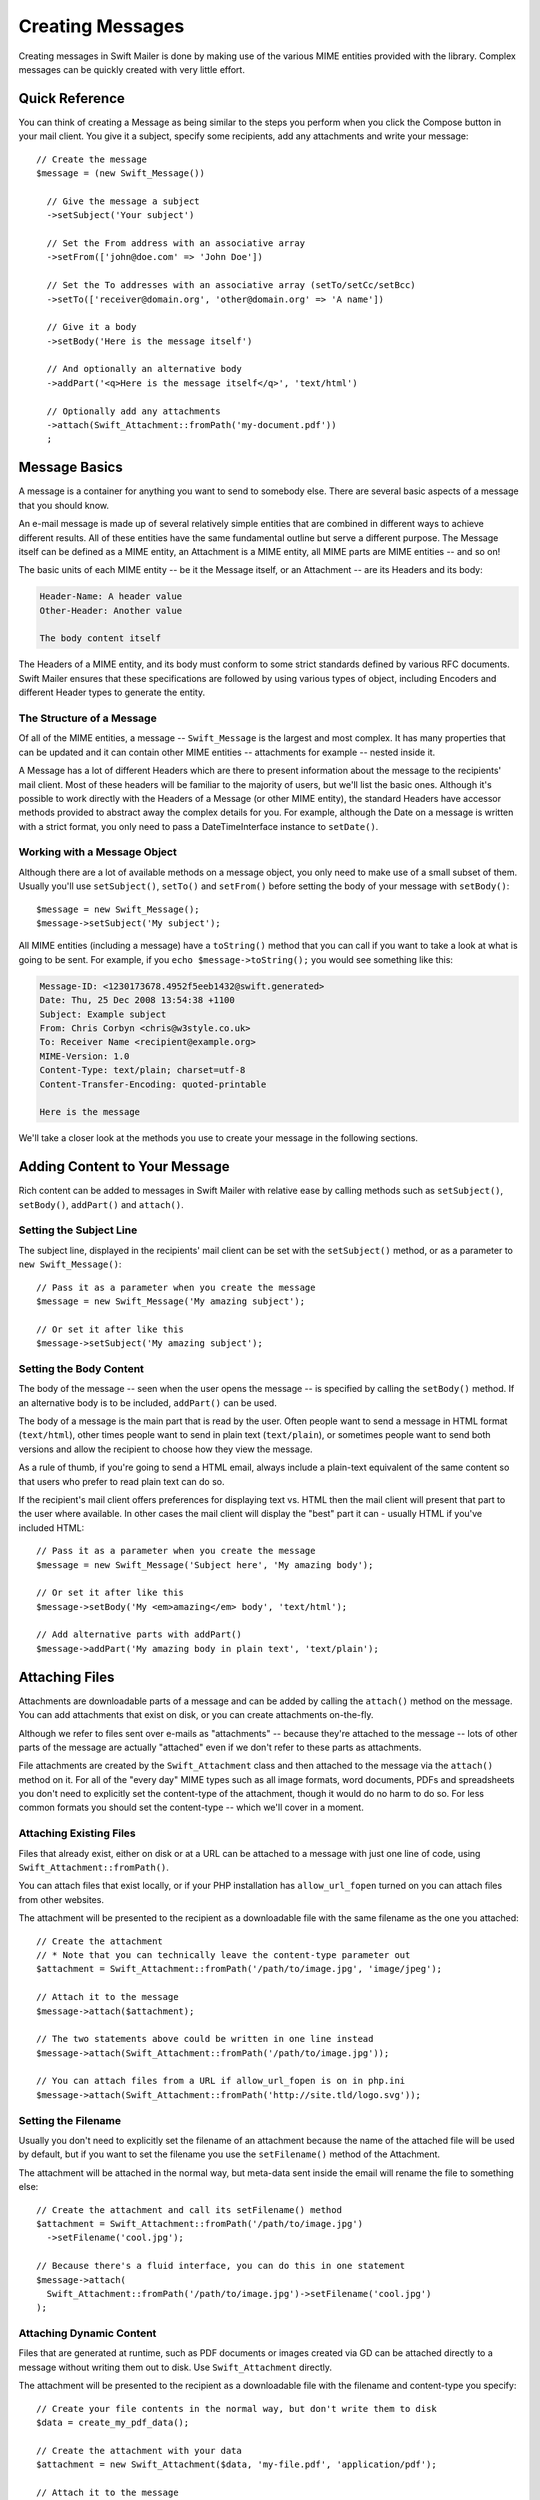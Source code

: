 Creating Messages
=================

Creating messages in Swift Mailer is done by making use of the various MIME
entities provided with the library. Complex messages can be quickly created
with very little effort.

Quick Reference
---------------

You can think of creating a Message as being similar to the steps you perform
when you click the Compose button in your mail client. You give it a subject,
specify some recipients, add any attachments and write your message::

    // Create the message
    $message = (new Swift_Message())

      // Give the message a subject
      ->setSubject('Your subject')

      // Set the From address with an associative array
      ->setFrom(['john@doe.com' => 'John Doe'])

      // Set the To addresses with an associative array (setTo/setCc/setBcc)
      ->setTo(['receiver@domain.org', 'other@domain.org' => 'A name'])

      // Give it a body
      ->setBody('Here is the message itself')

      // And optionally an alternative body
      ->addPart('<q>Here is the message itself</q>', 'text/html')

      // Optionally add any attachments
      ->attach(Swift_Attachment::fromPath('my-document.pdf'))
      ;

Message Basics
--------------

A message is a container for anything you want to send to somebody else. There
are several basic aspects of a message that you should know.

An e-mail message is made up of several relatively simple entities that are
combined in different ways to achieve different results. All of these entities
have the same fundamental outline but serve a different purpose. The Message
itself can be defined as a MIME entity, an Attachment is a MIME entity, all
MIME parts are MIME entities -- and so on!

The basic units of each MIME entity -- be it the Message itself, or an
Attachment -- are its Headers and its body:

.. code-block:: text

    Header-Name: A header value
    Other-Header: Another value

    The body content itself

The Headers of a MIME entity, and its body must conform to some strict
standards defined by various RFC documents. Swift Mailer ensures that these
specifications are followed by using various types of object, including
Encoders and different Header types to generate the entity.

The Structure of a Message
~~~~~~~~~~~~~~~~~~~~~~~~~~

Of all of the MIME entities, a message -- ``Swift_Message`` is the largest and
most complex. It has many properties that can be updated and it can contain
other MIME entities -- attachments for example -- nested inside it.

A Message has a lot of different Headers which are there to present information
about the message to the recipients' mail client. Most of these headers will be
familiar to the majority of users, but we'll list the basic ones. Although it's
possible to work directly with the Headers of a Message (or other MIME entity),
the standard Headers have accessor methods provided to abstract away the
complex details for you. For example, although the Date on a message is written
with a strict format, you only need to pass a DateTimeInterface instance to
``setDate()``.

+-------------------------------+------------------------------------------------------------------------------------------------------------------------------------+---------------------------------------------+
| Header                        | Description                                                                                                                        | Accessors                                   |
+===============================+====================================================================================================================================+=============================================+
| ``Message-ID``                | Identifies this message with a unique ID, usually containing the domain name and time generated                                    | ``getId()`` / ``setId()``                   |
+-------------------------------+------------------------------------------------------------------------------------------------------------------------------------+---------------------------------------------+
| ``Return-Path``               | Specifies where bounces should go (Swift Mailer reads this for other uses)                                                         | ``getReturnPath()`` / ``setReturnPath()``   |
+-------------------------------+------------------------------------------------------------------------------------------------------------------------------------+---------------------------------------------+
| ``From``                      | Specifies the address of the person who the message is from. This can be multiple addresses if multiple people wrote the message.  | ``getFrom()`` / ``setFrom()``               |
+-------------------------------+------------------------------------------------------------------------------------------------------------------------------------+---------------------------------------------+
| ``Sender``                    | Specifies the address of the person who physically sent the message (higher precedence than ``From:``)                             | ``getSender()`` / ``setSender()``           |
+-------------------------------+------------------------------------------------------------------------------------------------------------------------------------+---------------------------------------------+
| ``To``                        | Specifies the addresses of the intended recipients                                                                                 | ``getTo()`` / ``setTo()``                   |
+-------------------------------+------------------------------------------------------------------------------------------------------------------------------------+---------------------------------------------+
| ``Cc``                        | Specifies the addresses of recipients who will be copied in on the message                                                         | ``getCc()`` / ``setCc()``                   |
+-------------------------------+------------------------------------------------------------------------------------------------------------------------------------+---------------------------------------------+
| ``Bcc``                       | Specifies the addresses of recipients who the message will be blind-copied to. Other recipients will not be aware of these copies. | ``getBcc()`` / ``setBcc()``                 |
+-------------------------------+------------------------------------------------------------------------------------------------------------------------------------+---------------------------------------------+
| ``Reply-To``                  | Specifies the address where replies are sent to                                                                                    | ``getReplyTo()`` / ``setReplyTo()``         |
+-------------------------------+------------------------------------------------------------------------------------------------------------------------------------+---------------------------------------------+
| ``Subject``                   | Specifies the subject line that is displayed in the recipients' mail client                                                        | ``getSubject()`` / ``setSubject()``         |
+-------------------------------+------------------------------------------------------------------------------------------------------------------------------------+---------------------------------------------+
| ``Date``                      | Specifies the date at which the message was sent                                                                                   | ``getDate()`` / ``setDate()``               |
+-------------------------------+------------------------------------------------------------------------------------------------------------------------------------+---------------------------------------------+
| ``Content-Type``              | Specifies the format of the message (usually ``text/plain`` or ``text/html``)                                                              | ``getContentType()`` / ``setContentType()`` |
+-------------------------------+------------------------------------------------------------------------------------------------------------------------------------+---------------------------------------------+
| ``Content-Transfer-Encoding`` | Specifies the encoding scheme in the message                                                                                       | ``getEncoder()`` / ``setEncoder()``         |
+-------------------------------+------------------------------------------------------------------------------------------------------------------------------------+---------------------------------------------+

Working with a Message Object
~~~~~~~~~~~~~~~~~~~~~~~~~~~~~

Although there are a lot of available methods on a message object, you only
need to make use of a small subset of them. Usually you'll use
``setSubject()``, ``setTo()`` and ``setFrom()`` before setting the body of your
message with ``setBody()``::

    $message = new Swift_Message();
    $message->setSubject('My subject');

All MIME entities (including a message) have a ``toString()`` method that you
can call if you want to take a look at what is going to be sent. For example,
if you ``echo $message->toString();`` you would see something like this:

.. code-block:: text

    Message-ID: <1230173678.4952f5eeb1432@swift.generated>
    Date: Thu, 25 Dec 2008 13:54:38 +1100
    Subject: Example subject
    From: Chris Corbyn <chris@w3style.co.uk>
    To: Receiver Name <recipient@example.org>
    MIME-Version: 1.0
    Content-Type: text/plain; charset=utf-8
    Content-Transfer-Encoding: quoted-printable

    Here is the message

We'll take a closer look at the methods you use to create your message in the
following sections.

Adding Content to Your Message
------------------------------

Rich content can be added to messages in Swift Mailer with relative ease by
calling methods such as ``setSubject()``, ``setBody()``, ``addPart()`` and
``attach()``.

Setting the Subject Line
~~~~~~~~~~~~~~~~~~~~~~~~

The subject line, displayed in the recipients' mail client can be set with the
``setSubject()`` method, or as a parameter to ``new Swift_Message()``::

    // Pass it as a parameter when you create the message
    $message = new Swift_Message('My amazing subject');

    // Or set it after like this
    $message->setSubject('My amazing subject');

Setting the Body Content
~~~~~~~~~~~~~~~~~~~~~~~~

The body of the message -- seen when the user opens the message -- is specified
by calling the ``setBody()`` method. If an alternative body is to be included,
``addPart()`` can be used.

The body of a message is the main part that is read by the user. Often people
want to send a message in HTML format (``text/html``), other times people want
to send in plain text (``text/plain``), or sometimes people want to send both
versions and allow the recipient to choose how they view the message.

As a rule of thumb, if you're going to send a HTML email, always include a
plain-text equivalent of the same content so that users who prefer to read
plain text can do so.

If the recipient's mail client offers preferences for displaying text vs. HTML
then the mail client will present that part to the user where available. In
other cases the mail client will display the "best" part it can - usually HTML
if you've included HTML::

    // Pass it as a parameter when you create the message
    $message = new Swift_Message('Subject here', 'My amazing body');

    // Or set it after like this
    $message->setBody('My <em>amazing</em> body', 'text/html');

    // Add alternative parts with addPart()
    $message->addPart('My amazing body in plain text', 'text/plain');

Attaching Files
---------------

Attachments are downloadable parts of a message and can be added by calling the
``attach()`` method on the message. You can add attachments that exist on disk,
or you can create attachments on-the-fly.

Although we refer to files sent over e-mails as "attachments" -- because
they're attached to the message -- lots of other parts of the message are
actually "attached" even if we don't refer to these parts as attachments.

File attachments are created by the ``Swift_Attachment`` class and then
attached to the message via the ``attach()`` method on it. For all of the
"every day" MIME types such as all image formats, word documents, PDFs and
spreadsheets you don't need to explicitly set the content-type of the
attachment, though it would do no harm to do so. For less common formats you
should set the content-type -- which we'll cover in a moment.

Attaching Existing Files
~~~~~~~~~~~~~~~~~~~~~~~~

Files that already exist, either on disk or at a URL can be attached to a
message with just one line of code, using ``Swift_Attachment::fromPath()``.

You can attach files that exist locally, or if your PHP installation has
``allow_url_fopen`` turned on you can attach files from other
websites.

The attachment will be presented to the recipient as a downloadable file with
the same filename as the one you attached::

    // Create the attachment
    // * Note that you can technically leave the content-type parameter out
    $attachment = Swift_Attachment::fromPath('/path/to/image.jpg', 'image/jpeg');

    // Attach it to the message
    $message->attach($attachment);

    // The two statements above could be written in one line instead
    $message->attach(Swift_Attachment::fromPath('/path/to/image.jpg'));

    // You can attach files from a URL if allow_url_fopen is on in php.ini
    $message->attach(Swift_Attachment::fromPath('http://site.tld/logo.svg'));

Setting the Filename
~~~~~~~~~~~~~~~~~~~~

Usually you don't need to explicitly set the filename of an attachment because
the name of the attached file will be used by default, but if you want to set
the filename you use the ``setFilename()`` method of the Attachment.

The attachment will be attached in the normal way, but meta-data sent inside
the email will rename the file to something else::

    // Create the attachment and call its setFilename() method
    $attachment = Swift_Attachment::fromPath('/path/to/image.jpg')
      ->setFilename('cool.jpg');

    // Because there's a fluid interface, you can do this in one statement
    $message->attach(
      Swift_Attachment::fromPath('/path/to/image.jpg')->setFilename('cool.jpg')
    );

Attaching Dynamic Content
~~~~~~~~~~~~~~~~~~~~~~~~~

Files that are generated at runtime, such as PDF documents or images created
via GD can be attached directly to a message without writing them out to disk.
Use ``Swift_Attachment`` directly.

The attachment will be presented to the recipient as a downloadable file
with the filename and content-type you specify::

    // Create your file contents in the normal way, but don't write them to disk
    $data = create_my_pdf_data();

    // Create the attachment with your data
    $attachment = new Swift_Attachment($data, 'my-file.pdf', 'application/pdf');

    // Attach it to the message
    $message->attach($attachment);


    // You can alternatively use method chaining to build the attachment
    $attachment = (new Swift_Attachment())
      ->setFilename('my-file.pdf')
      ->setContentType('application/pdf')
      ->setBody($data)
      ;

.. note::

    If you would usually write the file to disk anyway you should just attach
    it with ``Swift_Attachment::fromPath()`` since this will use less memory.

Changing the Disposition
~~~~~~~~~~~~~~~~~~~~~~~~

Attachments just appear as files that can be saved to the Desktop if desired.
You can make attachment appear inline where possible by using the
``setDisposition()`` method of an attachment.

The attachment will be displayed within the email viewing window if the mail
client knows how to display it::

    // Create the attachment and call its setDisposition() method
    $attachment = Swift_Attachment::fromPath('/path/to/image.jpg')
      ->setDisposition('inline');


    // Because there's a fluid interface, you can do this in one statement
    $message->attach(
      Swift_Attachment::fromPath('/path/to/image.jpg')->setDisposition('inline')
    );

.. note::

    If you try to create an inline attachment for a non-displayable file type
    such as a ZIP file, the mail client should just present the attachment as
    normal.

Embedding Inline Media Files
~~~~~~~~~~~~~~~~~~~~~~~~~~~~

Often, people want to include an image or other content inline with a HTML
message. It's easy to do this with HTML linking to remote resources, but this
approach is usually blocked by mail clients. Swift Mailer allows you to embed
your media directly into the message.

Mail clients usually block downloads from remote resources because this
technique was often abused as a mean of tracking who opened an email. If
you're sending a HTML email and you want to include an image in the message
another approach you can take is to embed the image directly.

Swift Mailer makes embedding files into messages extremely streamlined. You
embed a file by calling the ``embed()`` method of the message,
which returns a value you can use in a ``src`` or
``href`` attribute in your HTML.

Just like with attachments, it's possible to embed dynamically generated
content without having an existing file available.

The embedded files are sent in the email as a special type of attachment that
has a unique ID used to reference them within your HTML attributes. On mail
clients that do not support embedded files they may appear as attachments.

Although this is commonly done for images, in theory it will work for any
displayable (or playable) media type. Support for other media types (such as
video) is dependent on the mail client however.

Embedding Existing Files
........................

Files that already exist, either on disk or at a URL can be embedded in a
message with just one line of code, using ``Swift_EmbeddedFile::fromPath()``.

You can embed files that exist locally, or if your PHP installation has
``allow_url_fopen`` turned on you can embed files from other websites.

The file will be displayed with the message inline with the HTML wherever its ID
is used as a ``src`` attribute::

    // Create the message
    $message = new Swift_Message('My subject');

    // Set the body
    $message->setBody(
    '<html>' .
    ' <body>' .
    '  Here is an image <img src="' . // Embed the file
         $message->embed(Swift_Image::fromPath('image.png')) .
       '" alt="Image" />' .
    '  Rest of message' .
    ' </body>' .
    '</html>',
      'text/html' // Mark the content-type as HTML
    );

    // You can embed files from a URL if allow_url_fopen is on in php.ini
    $message->setBody(
    '<html>' .
    ' <body>' .
    '  Here is an image <img src="' .
         $message->embed(Swift_Image::fromPath('http://site.tld/logo.svg')) .
       '" alt="Image" />' .
    '  Rest of message' .
    ' </body>' .
    '</html>',
      'text/html'
    );

.. note::

    ``Swift_Image`` and ``Swift_EmbeddedFile`` are just aliases of one another.
    ``Swift_Image`` exists for semantic purposes.

.. note::

    You can embed files in two stages if you prefer. Just capture the return
    value of ``embed()`` in a variable and use that as the ``src`` attribute::

        // If placing the embed() code inline becomes cumbersome
        // it's easy to do this in two steps
        $cid = $message->embed(Swift_Image::fromPath('image.png'));

        $message->setBody(
        '<html>' .
        ' <body>' .
        '  Here is an image <img src="' . $cid . '" alt="Image" />' .
        '  Rest of message' .
        ' </body>' .
        '</html>',
          'text/html' // Mark the content-type as HTML
        );

Embedding Dynamic Content
.........................

Images that are generated at runtime, such as images created via GD can be
embedded directly to a message without writing them out to disk. Use the
standard ``new Swift_Image()`` method.

The file will be displayed with the message inline with the HTML wherever its ID
is used as a ``src`` attribute::

    // Create your file contents in the normal way, but don't write them to disk
    $img_data = create_my_image_data();

    // Create the message
    $message = new Swift_Message('My subject');

    // Set the body
    $message->setBody(
    '<html>' .
    ' <body>' .
    '  Here is an image <img src="' . // Embed the file
         $message->embed(new Swift_Image($img_data, 'image.jpg', 'image/jpeg')) .
       '" alt="Image" />' .
    '  Rest of message' .
    ' </body>' .
    '</html>',
      'text/html' // Mark the content-type as HTML
    );

.. note::

    ``Swift_Image`` and ``Swift_EmbeddedFile`` are just aliases of one another.
    ``Swift_Image`` exists for semantic purposes.

.. note::

    You can embed files in two stages if you prefer. Just capture the return
    value of ``embed()`` in a variable and use that as the ``src`` attribute::

        // If placing the embed() code inline becomes cumbersome
        // it's easy to do this in two steps
        $cid = $message->embed(new Swift_Image($img_data, 'image.jpg', 'image/jpeg'));

        $message->setBody(
        '<html>' .
        ' <body>' .
        '  Here is an image <img src="' . $cid . '" alt="Image" />' .
        '  Rest of message' .
        ' </body>' .
        '</html>',
          'text/html' // Mark the content-type as HTML
        );

Adding Recipients to Your Message
---------------------------------

Recipients are specified within the message itself via ``setTo()``, ``setCc()``
and ``setBcc()``. Swift Mailer reads these recipients from the message when it
gets sent so that it knows where to send the message to.

Message recipients are one of three types:

* ``To:`` recipients -- the primary recipients (required)

* ``Cc:`` recipients -- receive a copy of the message (optional)

* ``Bcc:`` recipients -- hidden from other recipients (optional)

Each type can contain one, or several addresses. It's possible to list only the
addresses of the recipients, or you can personalize the address by providing
the real name of the recipient.

Make sure to add only valid email addresses as recipients. If you try to add an
invalid email address with ``setTo()``, ``setCc()`` or ``setBcc()``, Swift
Mailer will throw a ``Swift_RfcComplianceException``.

If you add recipients automatically based on a data source that may contain
invalid email addresses, you can prevent possible exceptions by validating the
addresses using::
        use Egulias\EmailValidator\EmailValidator;
        use Egulias\EmailValidator\Validation\RFCValidation;

        $validator = new EmailValidator();
        $validator->isValid("example@example.com", new RFCValidation()); //true
and only adding addresses that validate. Another way would be to wrap your ``setTo()``, ``setCc()`` and
``setBcc()`` calls in a try-catch block and handle the
``Swift_RfcComplianceException`` in the catch block.

.. sidebar:: Syntax for Addresses

    If you only wish to refer to a single email address (for example your
    ``From:`` address) then you can just use a string::

          $message->setFrom('some@address.tld');

    If you want to include a name then you must use an associative array::

         $message->setFrom(['some@address.tld' => 'The Name']);

    If you want to include multiple addresses then you must use an array::

         $message->setTo(['some@address.tld', 'other@address.tld']);

    You can mix personalized (addresses with a name) and non-personalized
    addresses in the same list by mixing the use of associative and
    non-associative array syntax::

         $message->setTo([
           'recipient-with-name@example.org' => 'Recipient Name One',
           'no-name@example.org', // Note that this is not a key-value pair
           'named-recipient@example.org' => 'Recipient Name Two'
         ]);

Setting ``To:`` Recipients
~~~~~~~~~~~~~~~~~~~~~~~~~~

``To:`` recipients are required in a message and are set with the ``setTo()``
or ``addTo()`` methods of the message.

To set ``To:`` recipients, create the message object using either ``new
Swift_Message( ... )``, then call the ``setTo()`` method with a complete array
of addresses, or use the ``addTo()`` method to iteratively add recipients.

The ``setTo()`` method accepts input in various formats as described earlier in
this chapter. The ``addTo()`` method takes either one or two parameters. The
first being the email address and the second optional parameter being the name
of the recipient.

``To:`` recipients are visible in the message headers and will be seen by the
other recipients::

    // Using setTo() to set all recipients in one go
    $message->setTo([
      'person1@example.org',
      'person2@otherdomain.org' => 'Person 2 Name',
      'person3@example.org',
      'person4@example.org',
      'person5@example.org' => 'Person 5 Name'
    ]);

.. note::

    Multiple calls to ``setTo()`` will not add new recipients -- each
    call overrides the previous calls. If you want to iteratively add
    recipients, use the ``addTo()`` method::

        // Using addTo() to add recipients iteratively
        $message->addTo('person1@example.org');
        $message->addTo('person2@example.org', 'Person 2 Name');

Setting ``Cc:`` Recipients
~~~~~~~~~~~~~~~~~~~~~~~~~~

``Cc:`` recipients are set with the ``setCc()`` or ``addCc()`` methods of the
message.

To set ``Cc:`` recipients, create the message object using either ``new
Swift_Message( ... )``, then call the ``setCc()`` method with a complete array
of addresses, or use the ``addCc()`` method to iteratively add recipients.

The ``setCc()`` method accepts input in various formats as described earlier in
this chapter. The ``addCc()`` method takes either one or two parameters. The
first being the email address and the second optional parameter being the name
of the recipient.

``Cc:`` recipients are visible in the message headers and will be seen by the
other recipients::

    // Using setTo() to set all recipients in one go
    $message->setTo([
      'person1@example.org',
      'person2@otherdomain.org' => 'Person 2 Name',
      'person3@example.org',
      'person4@example.org',
      'person5@example.org' => 'Person 5 Name'
    ]);

.. note::

    Multiple calls to ``setCc()`` will not add new recipients -- each call
    overrides the previous calls. If you want to iteratively add Cc:
    recipients, use the ``addCc()`` method::

        // Using addCc() to add recipients iteratively
        $message->addCc('person1@example.org');
        $message->addCc('person2@example.org', 'Person 2 Name');

Setting ``Bcc:`` Recipients
~~~~~~~~~~~~~~~~~~~~~~~~~~~

``Bcc:`` recipients receive a copy of the message without anybody else knowing
it, and are set with the ``setBcc()`` or ``addBcc()`` methods of the message.

To set ``Bcc:`` recipients, create the message object using either ``new
Swift_Message( ... )``, then call the ``setBcc()`` method with a complete array
of addresses, or use the ``addBcc()`` method to iteratively add recipients.

The ``setBcc()`` method accepts input in various formats as described earlier
in this chapter. The ``addBcc()`` method takes either one or two parameters.
The first being the email address and the second optional parameter being the
name of the recipient.

Only the individual ``Bcc:`` recipient will see their address in the message
headers. Other recipients (including other ``Bcc:`` recipients) will not see
the address::

    // Using setBcc() to set all recipients in one go
    $message->setBcc([
      'person1@example.org',
      'person2@otherdomain.org' => 'Person 2 Name',
      'person3@example.org',
      'person4@example.org',
      'person5@example.org' => 'Person 5 Name'
    ]);

.. note::

    Multiple calls to ``setBcc()`` will not add new recipients -- each call
    overrides the previous calls. If you want to iteratively add Bcc:
    recipients, use the ``addBcc()`` method::

        // Using addBcc() to add recipients iteratively
        $message->addBcc('person1@example.org');
        $message->addBcc('person2@example.org', 'Person 2 Name');

.. sidebar:: Internationalized Email Addresses

    Traditionally only ASCII characters have been allowed in email addresses.
    With the introduction of internationalized domain names (IDNs), non-ASCII
    characters may appear in the domain name. By default, Swiftmailer encodes
    such domain names in Punycode (e.g. xn--xample-ova.invalid). This is
    compatible with all mail servers.

    RFC 6531 introduced an SMTP extension, SMTPUTF8, that allows non-ASCII
    characters in email addresses on both sides of the @ sign. To send to such
    addresses, your outbound SMTP server must support the SMTPUTF8 extension.
    You should use the ``Swift_AddressEncoder_Utf8AddressEncoder`` address
    encoder and enable the ``Swift_Transport_Esmtp_SmtpUtf8Handler`` SMTP
    extension handler::

        $smtpUtf8 = new Swift_Transport_Esmtp_SmtpUtf8Handler();
        $transport->setExtensionHandlers([$smtpUtf8]);
        $utf8Encoder = new Swift_AddressEncoder_Utf8AddressEncoder();
        $transport->setAddressEncoder($utf8Encoder);

Specifying Sender Details
-------------------------

An email must include information about who sent it. Usually this is managed by
the ``From:`` address, however there are other options.

The sender information is contained in three possible places:

* ``From:`` -- the address(es) of who wrote the message (required)

* ``Sender:`` -- the address of the single person who sent the message
  (optional)

* ``Return-Path:`` -- the address where bounces should go to (optional)

You must always include a ``From:`` address by using ``setFrom()`` on the
message. Swift Mailer will use this as the default ``Return-Path:`` unless
otherwise specified.

The ``Sender:`` address exists because the person who actually sent the email
may not be the person who wrote the email. It has a higher precedence than the
``From:`` address and will be used as the ``Return-Path:`` unless otherwise
specified.

Setting the ``From:`` Address
~~~~~~~~~~~~~~~~~~~~~~~~~~~~~

A ``From:`` address is required and is set with the ``setFrom()`` method of the
message. ``From:`` addresses specify who actually wrote the email, and usually
who sent it.

What most people probably don't realize is that you can have more than one
``From:`` address if more than one person wrote the email -- for example if an
email was put together by a committee.

The ``From:`` address(es) are visible in the message headers and will be seen
by the recipients.

.. note::

    If you set multiple ``From:`` addresses then you absolutely must set a
    ``Sender:`` address to indicate who physically sent the message.

::

    // Set a single From: address
    $message->setFrom('your@address.tld');

    // Set a From: address including a name
    $message->setFrom(['your@address.tld' => 'Your Name']);

    // Set multiple From: addresses if multiple people wrote the email
    $message->setFrom([
      'person1@example.org' => 'Sender One',
      'person2@example.org' => 'Sender Two'
    ]);

Setting the ``Sender:`` Address
~~~~~~~~~~~~~~~~~~~~~~~~~~~~~~~

A ``Sender:`` address specifies who sent the message and is set with the
``setSender()`` method of the message.

The ``Sender:`` address is visible in the message headers and will be seen by
the recipients.

This address will be used as the ``Return-Path:`` unless otherwise specified.

.. note::

    If you set multiple ``From:`` addresses then you absolutely must set a
    ``Sender:`` address to indicate who physically sent the message.

You must not set more than one sender address on a message because it's not
possible for more than one person to send a single message::

    $message->setSender('your@address.tld');

Setting the ``Return-Path:`` (Bounce) Address
~~~~~~~~~~~~~~~~~~~~~~~~~~~~~~~~~~~~~~~~~~~~~

The ``Return-Path:`` address specifies where bounce notifications should be
sent and is set with the ``setReturnPath()`` method of the message.

You can only have one ``Return-Path:`` and it must not include a personal name.

Bounce notifications will be sent to this address::

    $message->setReturnPath('bounces@address.tld');

Signed/Encrypted Message
------------------------

To increase the integrity/security of a message it is possible to sign and/or
encrypt an message using one or multiple signers.

S/MIME
~~~~~~

S/MIME can sign and/or encrypt a message using the OpenSSL extension.

When signing a message, the signer creates a signature of the entire content of
the message (including attachments).

The certificate and private key must be PEM encoded, and can be either created
using for example OpenSSL or obtained at an official Certificate Authority (CA).

**The recipient must have the CA certificate in the list of trusted issuers in
order to verify the signature.**

**Make sure the certificate supports emailProtection.**

When using OpenSSL this can done by the including the *-addtrust
emailProtection* parameter when creating the certificate::

    $message = new Swift_Message();

    $smimeSigner = new Swift_Signers_SMimeSigner();
    $smimeSigner->setSignCertificate('/path/to/certificate.pem', '/path/to/private-key.pem');
    $message->attachSigner($smimeSigner);

When the private key is secured using a passphrase use the following instead::

    $message = new Swift_Message();

    $smimeSigner = new Swift_Signers_SMimeSigner();
    $smimeSigner->setSignCertificate('/path/to/certificate.pem', ['/path/to/private-key.pem', 'passphrase']);
    $message->attachSigner($smimeSigner);

By default the signature is added as attachment, making the message still
readable for mailing agents not supporting signed messages.

Storing the message as binary is also possible but not recommended::

    $smimeSigner->setSignCertificate('/path/to/certificate.pem', '/path/to/private-key.pem', PKCS7_BINARY);

When encrypting the message (also known as enveloping), the entire message
(including attachments) is encrypted using a certificate, and the recipient can
then decrypt the message using corresponding private key.

Encrypting ensures nobody can read the contents of the message without the
private key.

Normally the recipient provides a certificate for encrypting and keeping the
decryption key private.

Using both signing and encrypting is also possible::

    $message = new Swift_Message();

    $smimeSigner = new Swift_Signers_SMimeSigner();
    $smimeSigner->setSignCertificate('/path/to/sign-certificate.pem', '/path/to/private-key.pem');
    $smimeSigner->setEncryptCertificate('/path/to/encrypt-certificate.pem');
    $message->attachSigner($smimeSigner);

The used encryption cipher can be set as the second parameter of
setEncryptCertificate()

See https://secure.php.net/manual/openssl.ciphers for a list of supported ciphers.

By default the message is first signed and then encrypted, this can be changed
by adding::

    $smimeSigner->setSignThenEncrypt(false);

**Changing this is not recommended as most mail agents don't support this
none-standard way.**

Only when having trouble with sign then encrypt method, this should be changed.

Requesting a Read Receipt
-------------------------

It is possible to request a read-receipt to be sent to an address when the
email is opened. To request a read receipt set the address with
``setReadReceiptTo()``::

    $message->setReadReceiptTo('your@address.tld');

When the email is opened, if the mail client supports it a notification will be
sent to this address.

.. note::

    Read receipts won't work for the majority of recipients since many mail
    clients auto-disable them. Those clients that will send a read receipt
    will make the user aware that one has been requested.

Setting the Character Set
-------------------------

The character set of the message (and its MIME parts) is set with the
``setCharset()`` method. You can also change the global default of UTF-8 by
working with the ``Swift_Preferences`` class.

Swift Mailer will default to the UTF-8 character set unless otherwise
overridden. UTF-8 will work in most instances since it includes all of the
standard US keyboard characters in addition to most international characters.

It is absolutely vital however that you know what character set your message
(or it's MIME parts) are written in otherwise your message may be received
completely garbled.

There are two places in Swift Mailer where you can change the character set:

* In the ``Swift_Preferences`` class

* On each individual message and/or MIME part

To set the character set of your Message:

* Change the global UTF-8 setting by calling
  ``Swift_Preferences::setCharset()``; or

* Call the ``setCharset()`` method on the message or the MIME part::

    // Approach 1: Change the global setting (suggested)
    Swift_Preferences::getInstance()->setCharset('iso-8859-2');

    // Approach 2: Call the setCharset() method of the message
    $message = (new Swift_Message())
      ->setCharset('iso-8859-2');

    // Approach 3: Specify the charset when setting the body
    $message->setBody('My body', 'text/html', 'iso-8859-2');

    // Approach 4: Specify the charset for each part added
    $message->addPart('My part', 'text/plain', 'iso-8859-2');

Setting the Encoding
--------------------

The body of each MIME part needs to be encoded. Binary attachments are encoded
in base64 using the ``Swift_Mime_ContentEncoder_Base64ContentEncoder``. Text
parts are traditionally encoded in quoted-printable using
``Swift_Mime_ContentEncoder_QpContentEncoder`` or
``Swift_Mime_ContentEncoder_NativeQpContentEncoder``.

The encoder of the message or MIME part is set with the ``setEncoder()`` method.

Quoted-printable is the safe choice, because it converts 8-bit text as 7-bit.
Most modern SMTP servers support 8-bit text. This is advertised via the 8BITMIME
SMTP extension. If your outbound SMTP server supports this SMTP extension, and
it supports downgrading the message (e.g converting to quoted-printable on the
fly) when delivering to a downstream server that does not support the extension,
you may wish to use ``Swift_Mime_ContentEncoder_PlainContentEncoder`` in
``8bit`` mode instead. This has the advantage that the source data is slightly
more readable and compact, especially for non-Western languages.

        $eightBitMime = new Swift_Transport_Esmtp_EightBitMimeHandler();
        $transport->setExtensionHandlers([$eightBitMime]);
        $plainEncoder = new Swift_Mime_ContentEncoder_PlainContentEncoder('8bit');
        $message->setEncoder($plainEncoder);

Setting the Line Length
-----------------------

The length of lines in a message can be changed by using the
``setMaxLineLength()`` method on the message::

    $message->setMaxLineLength(1000);

Swift Mailer defaults to using 78 characters per line in a message. This is
done for historical reasons and so that the message can be easily viewed in
plain-text terminals

Lines that are longer than the line length specified will be wrapped between
words.

.. note::

    You should never set a maximum length longer than 1000 characters
    according to RFC 2822. Doing so could have unspecified side-effects such
    as truncating parts of your message when it is transported between SMTP
    servers.

Setting the Message Priority
----------------------------

You can change the priority of the message with ``setPriority()``. Setting the
priority will not change the way your email is sent -- it is purely an
indicative setting for the recipient::

    // Indicate "High" priority
    $message->setPriority(2);

The priority of a message is an indication to the recipient what significance
it has. Swift Mailer allows you to set the priority by calling the
``setPriority`` method. This method takes an integer value between 1 and 5:

* ``Swift_Mime_SimpleMessage::PRIORITY_HIGHEST``: 1
* ``Swift_Mime_SimpleMessage::PRIORITY_HIGH``: 2
* ``Swift_Mime_SimpleMessage::PRIORITY_NORMAL``: 3
* ``Swift_Mime_SimpleMessage::PRIORITY_LOW``: 4
* ``Swift_Mime_SimpleMessage::PRIORITY_LOWEST``: 5

::

    // Or use the constant to be more explicit
    $message->setPriority(Swift_Mime_SimpleMessage::PRIORITY_HIGH);
